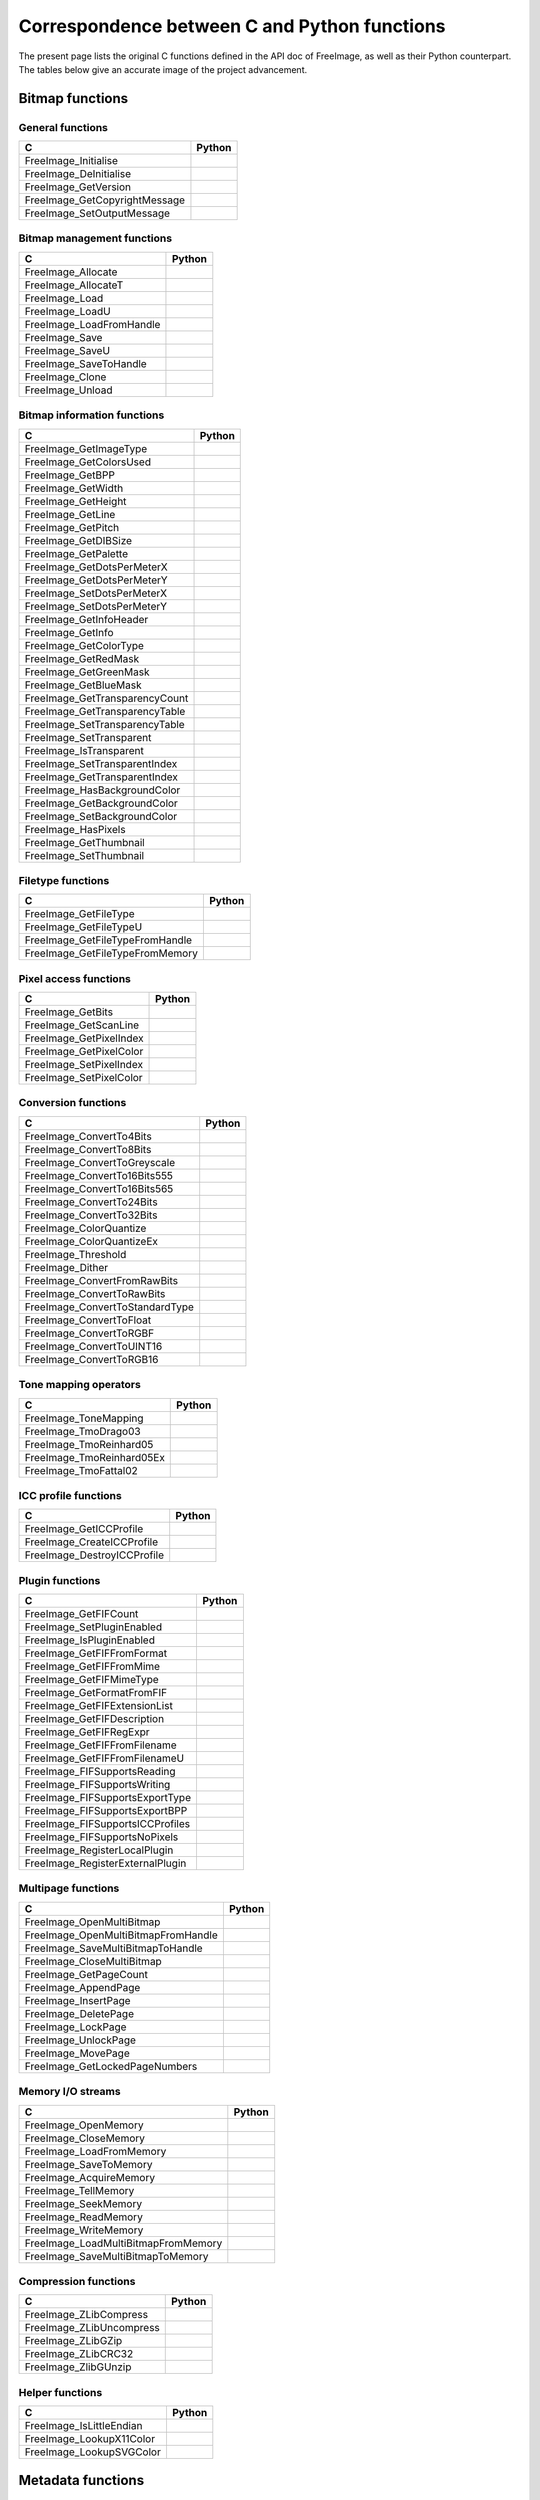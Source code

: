 .. -*- coding: utf-8 -*-

Correspondence between C and Python functions
=============================================

The present page lists the original C functions defined in the API doc of FreeImage, as well as their Python counterpart. The tables below give an accurate image of the project advancement.


Bitmap functions
----------------


General functions
^^^^^^^^^^^^^^^^^

============================= ======
C                             Python
============================= ======
FreeImage_Initialise
FreeImage_DeInitialise
FreeImage_GetVersion
FreeImage_GetCopyrightMessage
FreeImage_SetOutputMessage
============================= ======


Bitmap management functions
^^^^^^^^^^^^^^^^^^^^^^^^^^^

======================== ======
C                        Python
======================== ======
FreeImage_Allocate
FreeImage_AllocateT
FreeImage_Load
FreeImage_LoadU
FreeImage_LoadFromHandle
FreeImage_Save
FreeImage_SaveU
FreeImage_SaveToHandle
FreeImage_Clone
FreeImage_Unload
======================== ======


Bitmap information functions
^^^^^^^^^^^^^^^^^^^^^^^^^^^^

============================== ======
C                              Python
============================== ======
FreeImage_GetImageType
FreeImage_GetColorsUsed
FreeImage_GetBPP
FreeImage_GetWidth
FreeImage_GetHeight
FreeImage_GetLine
FreeImage_GetPitch
FreeImage_GetDIBSize
FreeImage_GetPalette
FreeImage_GetDotsPerMeterX
FreeImage_GetDotsPerMeterY
FreeImage_SetDotsPerMeterX
FreeImage_SetDotsPerMeterY
FreeImage_GetInfoHeader
FreeImage_GetInfo
FreeImage_GetColorType
FreeImage_GetRedMask
FreeImage_GetGreenMask
FreeImage_GetBlueMask
FreeImage_GetTransparencyCount
FreeImage_GetTransparencyTable
FreeImage_SetTransparencyTable
FreeImage_SetTransparent
FreeImage_IsTransparent
FreeImage_SetTransparentIndex
FreeImage_GetTransparentIndex
FreeImage_HasBackgroundColor
FreeImage_GetBackgroundColor
FreeImage_SetBackgroundColor
FreeImage_HasPixels
FreeImage_GetThumbnail
FreeImage_SetThumbnail
============================== ======


Filetype functions
^^^^^^^^^^^^^^^^^^

=============================== ======
C                               Python
=============================== ======
FreeImage_GetFileType
FreeImage_GetFileTypeU
FreeImage_GetFileTypeFromHandle
FreeImage_GetFileTypeFromMemory
=============================== ======


Pixel access functions
^^^^^^^^^^^^^^^^^^^^^^

======================= ======
C                       Python
======================= ======
FreeImage_GetBits
FreeImage_GetScanLine
FreeImage_GetPixelIndex
FreeImage_GetPixelColor
FreeImage_SetPixelIndex
FreeImage_SetPixelColor
======================= ======


Conversion functions
^^^^^^^^^^^^^^^^^^^^

=============================== ======
C                               Python
=============================== ======
FreeImage_ConvertTo4Bits
FreeImage_ConvertTo8Bits
FreeImage_ConvertToGreyscale
FreeImage_ConvertTo16Bits555
FreeImage_ConvertTo16Bits565
FreeImage_ConvertTo24Bits
FreeImage_ConvertTo32Bits
FreeImage_ColorQuantize
FreeImage_ColorQuantizeEx
FreeImage_Threshold
FreeImage_Dither
FreeImage_ConvertFromRawBits
FreeImage_ConvertToRawBits
FreeImage_ConvertToStandardType
FreeImage_ConvertToFloat
FreeImage_ConvertToRGBF
FreeImage_ConvertToUINT16
FreeImage_ConvertToRGB16
=============================== ======


Tone mapping operators
^^^^^^^^^^^^^^^^^^^^^^

========================= ======
C                         Python
========================= ======
FreeImage_ToneMapping
FreeImage_TmoDrago03
FreeImage_TmoReinhard05
FreeImage_TmoReinhard05Ex
FreeImage_TmoFattal02
========================= ======


ICC profile functions
^^^^^^^^^^^^^^^^^^^^^

=========================== ======
C                           Python
=========================== ======
FreeImage_GetICCProfile
FreeImage_CreateICCProfile
FreeImage_DestroyICCProfile
=========================== ======


Plugin functions
^^^^^^^^^^^^^^^^

================================ ======
C                                Python
================================ ======
FreeImage_GetFIFCount
FreeImage_SetPluginEnabled
FreeImage_IsPluginEnabled
FreeImage_GetFIFFromFormat
FreeImage_GetFIFFromMime
FreeImage_GetFIFMimeType
FreeImage_GetFormatFromFIF
FreeImage_GetFIFExtensionList
FreeImage_GetFIFDescription
FreeImage_GetFIFRegExpr
FreeImage_GetFIFFromFilename
FreeImage_GetFIFFromFilenameU
FreeImage_FIFSupportsReading
FreeImage_FIFSupportsWriting
FreeImage_FIFSupportsExportType
FreeImage_FIFSupportsExportBPP
FreeImage_FIFSupportsICCProfiles
FreeImage_FIFSupportsNoPixels
FreeImage_RegisterLocalPlugin
FreeImage_RegisterExternalPlugin
================================ ======


Multipage functions
^^^^^^^^^^^^^^^^^^^

=================================== ======
C                                   Python
=================================== ======
FreeImage_OpenMultiBitmap
FreeImage_OpenMultiBitmapFromHandle
FreeImage_SaveMultiBitmapToHandle
FreeImage_CloseMultiBitmap
FreeImage_GetPageCount
FreeImage_AppendPage
FreeImage_InsertPage
FreeImage_DeletePage
FreeImage_LockPage
FreeImage_UnlockPage
FreeImage_MovePage
FreeImage_GetLockedPageNumbers
=================================== ======


Memory I/O streams
^^^^^^^^^^^^^^^^^^

=================================== ======
C                                   Python
=================================== ======
FreeImage_OpenMemory
FreeImage_CloseMemory
FreeImage_LoadFromMemory
FreeImage_SaveToMemory
FreeImage_AcquireMemory
FreeImage_TellMemory
FreeImage_SeekMemory
FreeImage_ReadMemory
FreeImage_WriteMemory
FreeImage_LoadMultiBitmapFromMemory
FreeImage_SaveMultiBitmapToMemory
=================================== ======


Compression functions
^^^^^^^^^^^^^^^^^^^^^

======================== ======
C                        Python
======================== ======
FreeImage_ZLibCompress
FreeImage_ZLibUncompress
FreeImage_ZLibGZip
FreeImage_ZLibCRC32
FreeImage_ZlibGUnzip
======================== ======


Helper functions
^^^^^^^^^^^^^^^^

======================== ======
C                        Python
======================== ======
FreeImage_IsLittleEndian
FreeImage_LookupX11Color
FreeImage_LookupSVGColor
======================== ======


Metadata functions
------------------


Tag creation and destruction
^^^^^^^^^^^^^^^^^^^^^^^^^^^^

=================== =====================================
C                   Python
=================== =====================================
FreeImage_CreateTag
FreeImage_DeleteTag
FreeImage_CloneTag  :func:`pyfreeimage.metadata.Tag.copy`
=================== =====================================


Tag accessors
^^^^^^^^^^^^^

=========================== ============================================
C                           Python
=========================== ============================================
FreeImage_GetTagKey         :func:`pyfreeimage.metadata.Tag.key`
FreeImage_GetTagDescription :func:`pyfreeimage.metadata.Tag.description`
FreeImage_GetTagID          :func:`pyfreeimage.metadata.Tag.id`
FreeImage_GetTagType        :func:`pyfreeimage.metadata.Tag.type`
FreeImage_GetTagCount       :func:`pyfreeimage.metadata.Tag.count`
FreeImage_GetTagLength
FreeImage_GetTagValue       :func:`pyfreeimage.metadata.Tag.value`
FreeImage_SetTagKey
FreeImage_SetTagDescription
FreeImage_SetTagID
FreeImage_SetTagType
FreeImage_SetTagCount
FreeImage_SetTagLength
FreeImage_SetTagValue
=========================== ============================================


Metadata iterator
^^^^^^^^^^^^^^^^^

=========================== ====================================
C                           Python
=========================== ====================================
FreeImage_FindFirstMetadata :func:`pyfreeimage.image.Image.tags`
FreeImage_FindNextMetadata  :func:`pyfreeimage.image.Image.tags`
FreeImage_FindCloseMetadata :func:`pyfreeimage.image.Image.tags`
=========================== ====================================


Metadata accessors
^^^^^^^^^^^^^^^^^^

===================== ===================================
C                     Python
===================== ===================================
FreeImage_GetMetadata :func:`pyfreeimage.image.Image.tag`
FreeImage_SetMetadata
===================== ===================================


Metadata helper functions
^^^^^^^^^^^^^^^^^^^^^^^^^

========================== ======================================
C                          Python
========================== ======================================
FreeImage_GetMetadataCount
FreeImage_CloneMetadata
FreeImage_TagToString      :func:`pyfreeimage.metadata.Tag.value`
========================== ======================================


Toolkit functions
-----------------


Rotation and flipping
^^^^^^^^^^^^^^^^^^^^^

======================== ======
C                        Python
======================== ======
FreeImage_Rotate
FreeImage_RotateEx
FreeImage_FlipHorizontal
FreeImage_FlipVertical
======================== ======


Upsampling / downsampling
^^^^^^^^^^^^^^^^^^^^^^^^^

======================= ======
C                       Python
======================= ======
FreeImage_Rescale
FreeImage_MakeThumbnail
======================= ======


Color manipulation
^^^^^^^^^^^^^^^^^^

==================================== ======
C                                    Python
==================================== ======
FreeImage_AdjustCurve
FreeImage_AdjustGamma
FreeImage_AdjustBrightness
FreeImage_AdjustContrast
FreeImage_Invert
FreeImage_GetHistogram
FreeImage_GetAdjustColorsLookupTable
FreeImage_AdjustColors
FreeImage_ApplyColorMapping
FreeImage_SwapColors
FreeImage_ApplyPaletteIndexMapping
FreeImage_SwapPaletteIndices
==================================== ======


Channel processing
^^^^^^^^^^^^^^^^^^

=========================== ======
C                           Python
=========================== ======
FreeImage_GetChannel
FreeImage_SetChannel
FreeImage_GetComplexChannel
FreeImage_SetComplexChannel
=========================== ======


Copy / Paste / Composite routines
^^^^^^^^^^^^^^^^^^^^^^^^^^^^^^^^^

============================== ======
C                              Python
============================== ======
FreeImage_Copy
FreeImage_Paste
FreeImage_Composite
FreeImage_PreMultiplyWithAlpha
============================== ======


JPEG lossless transformations
^^^^^^^^^^^^^^^^^^^^^^^^^^^^^

========================================= ======
C                                         Python
========================================= ======
FreeImage_JPEGTransform
FreeImage_JPEGTransformU
FreeImage_JPEGCrop
FreeImage_JPEGCropU
FreeImage_JPEGTransformCombined
FreeImage_JPEGTransformCombinedU
FreeImage_JPEGTransformCombinedFromMemory
========================================= ======


Background filling
^^^^^^^^^^^^^^^^^^

======================== ======
C                        Python
======================== ======
FreeImage_FillBackground
FreeImage_EnlargeCanvas
FreeImage_AllocateEx
FreeImage_AllocateExT
======================== ======


Miscellaneous algorithms
^^^^^^^^^^^^^^^^^^^^^^^^

================================ ======
C                                Python
================================ ======
FreeImage_MultigridPoissonSolver
================================ ======

